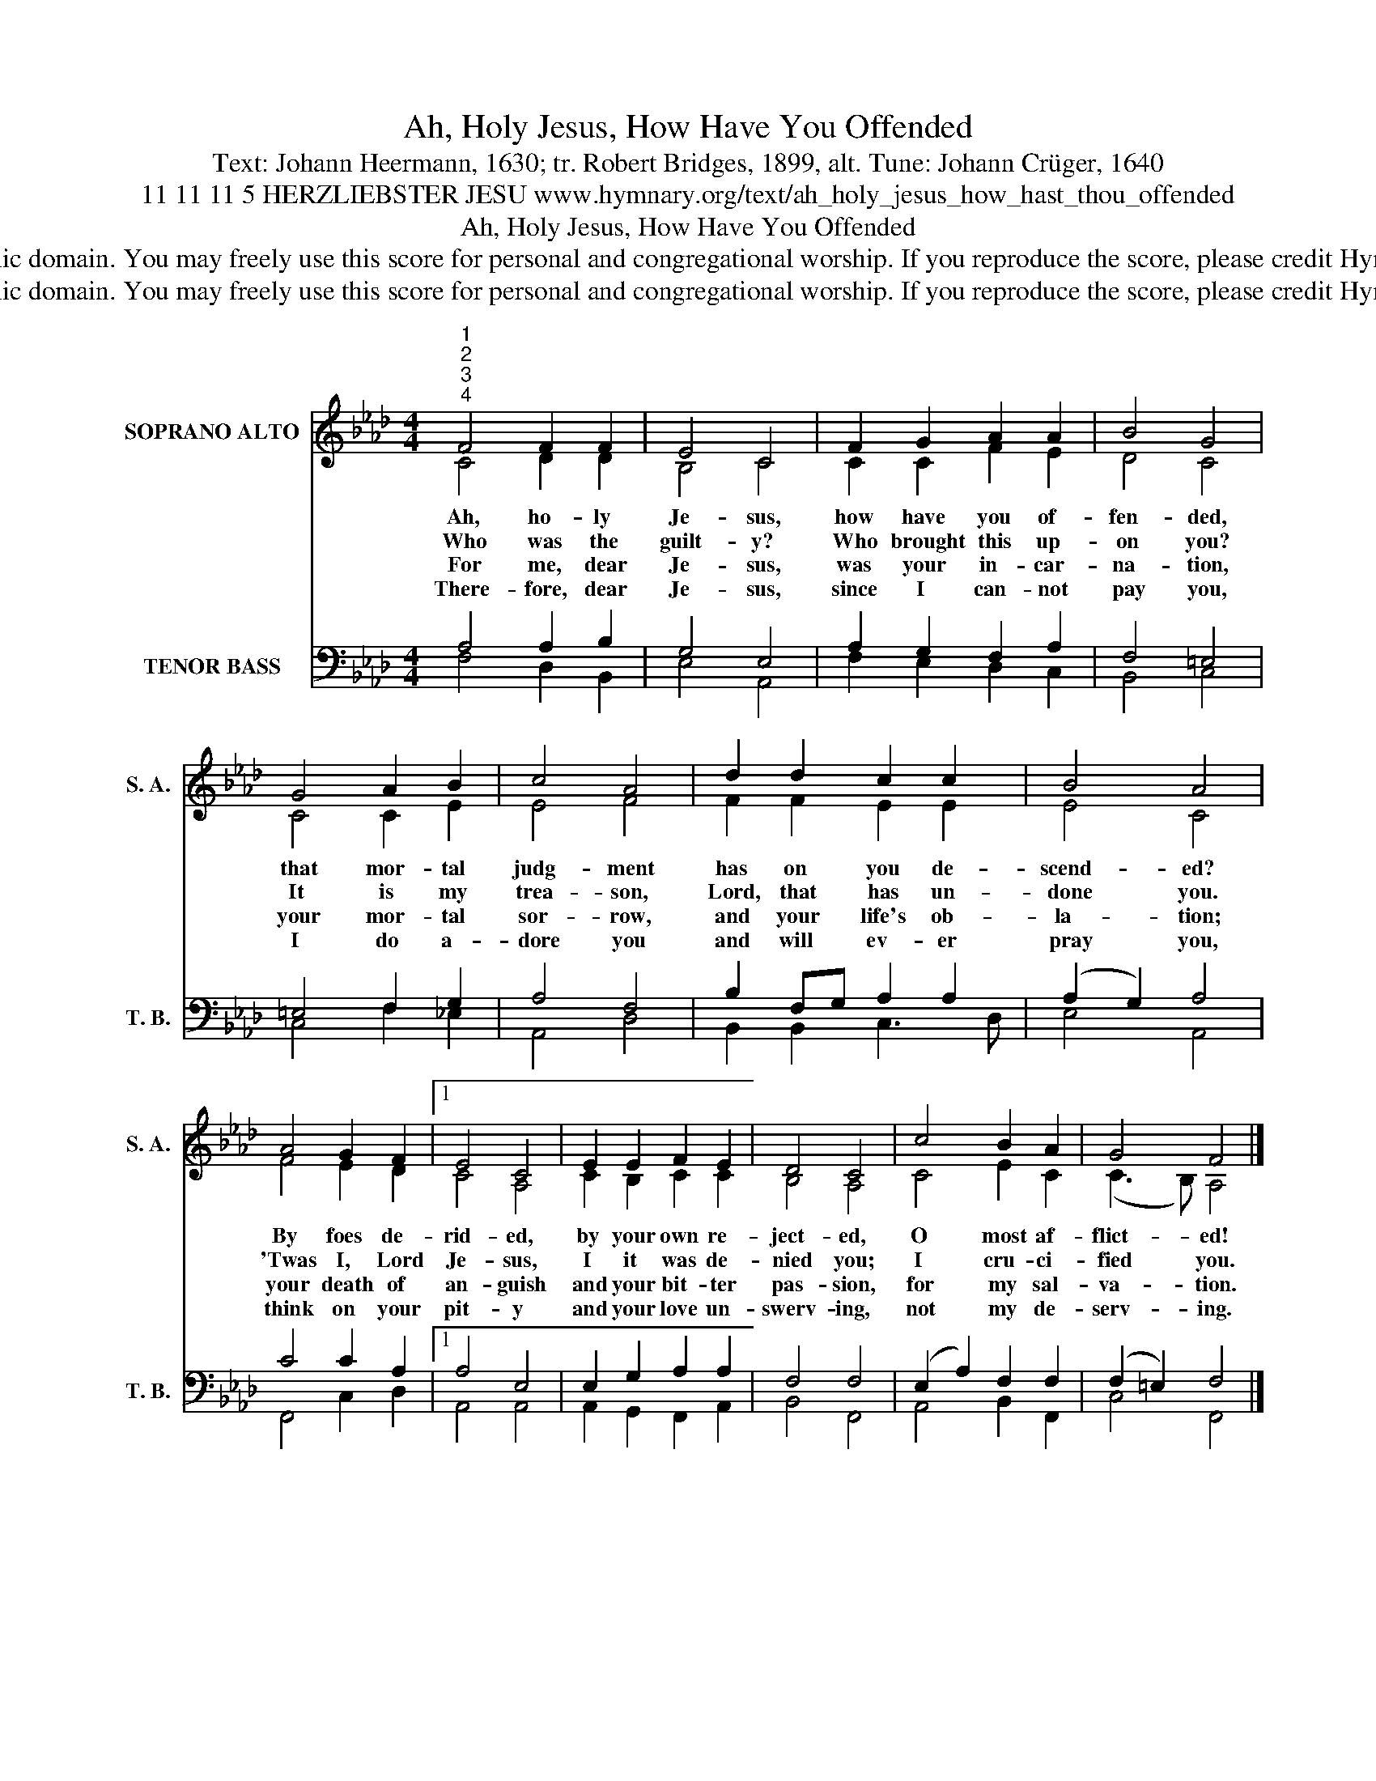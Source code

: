 X:1
T:Ah, Holy Jesus, How Have You Offended
T:Text: Johann Heermann, 1630; tr. Robert Bridges, 1899, alt. Tune: Johann Crüger, 1640
T:11 11 11 5 HERZLIEBSTER JESU www.hymnary.org/text/ah_holy_jesus_how_hast_thou_offended
T:Ah, Holy Jesus, How Have You Offended
T:This hymn is in the public domain. You may freely use this score for personal and congregational worship. If you reproduce the score, please credit Hymnary.org as the source. 
T:This hymn is in the public domain. You may freely use this score for personal and congregational worship. If you reproduce the score, please credit Hymnary.org as the source. 
Z:This hymn is in the public domain. You may freely use this score for personal and congregational worship. If you reproduce the score, please credit Hymnary.org as the source.
%%score ( 1 2 ) ( 3 4 )
L:1/8
M:4/4
K:Ab
V:1 treble nm="SOPRANO ALTO" snm="S. A."
V:2 treble 
V:3 bass nm="TENOR BASS" snm="T. B."
V:4 bass 
V:1
"^1""^2""^3""^4" F4 F2 F2 | E4 C4 | F2 G2 A2 A2 | B4 G4 | G4 A2 B2 | c4 A4 | d2 d2 c2 c2 | B4 A4 | %8
w: Ah, ho- ly|Je- sus,|how have you of-|fen- ded,|that mor- tal|judg- ment|has on you de-|scend- ed?|
w: Who was the|guilt- y?|Who brought this up-|on you?|It is my|trea- son,|Lord, that has un-|done you.|
w: For me, dear|Je- sus,|was your in- car-|na- tion,|your mor- tal|sor- row,|and your life's ob-|la- tion;|
w: There- fore, dear|Je- sus,|since I can- not|pay you,|I do a-|dore you|and will ev- er|pray you,|
 A4 G2 F2 |1 E4 C4 | E2 E2 F2 E2 | D4 C4 | c4 B2 A2 | G4 F4 |] %14
w: By foes de-|rid- ed,|by your own re-|ject- ed,|O most af-|flict- ed!|
w: 'Twas I, Lord|Je- sus,|I it was de-|nied you;|I cru- ci-|fied you.|
w: your death of|an- guish|and your bit- ter|pas- sion,|for my sal-|va- tion.|
w: think on your|pit- y|and your love un-|swerv- ing,|not my de-|serv- ing.|
V:2
 C4 D2 D2 | B,4 C4 | C2 C2 F2 E2 | D4 C4 | C4 C2 E2 | E4 F4 | F2 F2 E2 E2 | E4 C4 | F4 E2 D2 |1 %9
 C4 A,4 | C2 B,2 C2 C2 | B,4 A,4 | C4 E2 C2 | (C3 B,) A,4 |] %14
V:3
 A,4 A,2 B,2 | G,4 E,4 | A,2 G,2 F,2 A,2 | F,4 =E,4 | =E,4 F,2 G,2 | A,4 F,4 | B,2 F,G, A,2 A,2 | %7
 (A,2 G,2) A,4 | C4 C2 A,2 |1 A,4 E,4 | E,2 G,2 A,2 A,2 | F,4 F,4 | (E,2 A,2) F,2 F,2 | %13
 (F,2 =E,2) F,4 |] %14
V:4
 F,4 D,2 B,,2 | E,4 A,,4 | F,2 E,2 D,2 C,2 | B,,4 C,4 | C,4 F,2 _E,2 | A,,4 D,4 | %6
 B,,2 B,,2 C,3 D, | E,4 A,,4 | F,,4 C,2 D,2 |1 A,,4 A,,4 | A,,2 G,,2 F,,2 A,,2 | B,,4 F,,4 | %12
 A,,4 B,,2 F,,2 | C,4 F,,4 |] %14

